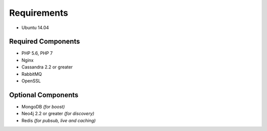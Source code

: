 .. _install_requirements:

============
Requirements
============

* Ubuntu 14.04

Required Components
===================

* PHP 5.6, PHP 7
* Nginx
* Cassandra 2.2 or greater
* RabbitMQ
* OpenSSL

Optional Components
===================

* MongoDB *(for boost)*
* Neo4j 2.2 or greater *(for discovery)*
* Redis *(for pubsub, live and caching)*
